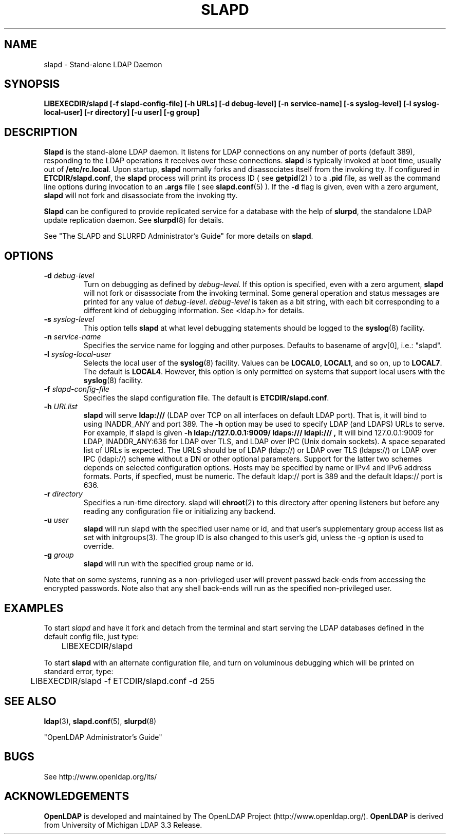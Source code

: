 .TH SLAPD 8C "13 August 2000" "OpenLDAP LDVERSION"
.\" $OpenLDAP$
.\" Copyright 1998-2000 The OpenLDAP Foundation All Rights Reserved.
.\" Copying restrictions apply.  See COPYRIGHT/LICENSE.
.SH NAME
slapd \- Stand-alone LDAP Daemon
.SH SYNOPSIS
.B LIBEXECDIR/slapd 
.B [\-f slapd\-config\-file]
.B [\-h URLs]
.B [\-d debug\-level]
.B [\-n service\-name] [\-s syslog\-level] [\-l syslog\-local\-user]
.B [\-r directory]
.B [\-u user] [\-g group]
.B 
.SH DESCRIPTION
.LP
.B Slapd
is the stand-alone LDAP daemon. It listens for LDAP connections on
any number of ports (default 389), responding
to the LDAP operations it receives over these connections.
.B slapd
is typically invoked at boot time, usually out of
.BR  /etc/rc.local .
Upon startup,
.B slapd
normally forks and disassociates itself from the invoking tty.
If configured in
.BR ETCDIR/slapd.conf ,
the
.B slapd
process will print its process ID ( see
.BR getpid (2)
) to a 
.B .pid
file, as well as the command line options during invocation to an
.B .args
file ( see 
.BR slapd.conf (5)
).
If the
.B \-d
flag is given, even with a zero argument,
.B slapd
will not fork and disassociate from the invoking tty.
.LP
.B Slapd
can be configured to provide replicated service for a database with
the help of
.BR slurpd ,
the standalone LDAP update replication daemon.
See
.BR slurpd (8)
for details.
.LP
See "The SLAPD and SLURPD Administrator's Guide" for more details on
.BR slapd .
.SH OPTIONS
.TP
.BI \-d " debug\-level"
Turn on debugging as defined by
.I debug\-level.
If this option is specified, even with a zero argument,
.B slapd
will not fork or disassociate from the invoking terminal.  Some general
operation and status messages are printed for any value of \fIdebug\-level\fP.
\fIdebug\-level\fP is taken as a bit string, with each bit corresponding to a
different kind of debugging information.  See <ldap.h> for details.
.TP
.BI \-s " syslog\-level"
This option tells
.B slapd
at what level debugging statements should be logged to the
.BR syslog (8)
facility.
.TP
.BI \-n " service\-name"
Specifies the service name for logging and other purposes.  Defaults
to basename of argv[0], i.e.: "slapd".
.TP
.BI \-l " syslog\-local\-user"
Selects the local user of the
.BR syslog (8)
facility. Values can be 
.BR LOCAL0 , 
.BR LOCAL1 , 
and so on, up to 
.BR LOCAL7 . 
The default is
.BR LOCAL4 .
However, this option is only permitted on systems that support
local users with the 
.BR syslog (8)
facility.
.TP
.BI \-f " slapd\-config\-file"
Specifies the slapd configuration file. The default is
.BR ETCDIR/slapd.conf .
.TP
.BI \-h " URLlist"
.B slapd
will serve
.B ldap:///
(LDAP over TCP on all interfaces on default LDAP port).  That is, 
it will bind to using INADDR_ANY and port 389.
The
.B \-h
option may be used to specify LDAP (and LDAPS) URLs to serve.
For example, if slapd is given
.B \-h " ldap://127.0.0.1:9009/ ldaps:/// ldapi:///", 
It will bind 127.0.0.1:9009 for LDAP, INADDR_ANY:636 for LDAP over TLS,
and LDAP over IPC (Unix domain sockets).
A space separated list of URLs is expected.  The URLS should be of
LDAP (ldap://) or LDAP over TLS (ldaps://) or LDAP over IPC (ldapi://)
scheme without a DN or other optional parameters.  Support for the
latter two schemes depends on selected configuration options.  Hosts
may be specified by name or IPv4 and IPv6 address formats.
Ports, if specfied, must be numeric.  The default ldap:// port is 389
and the default ldaps:// port is 636.
.TP
.BI \-r " directory"
Specifies a run-time directory.  slapd will
.BR chroot (2)
to this directory after opening listeners but before any reading
any configuration file or initializing any backend.
.TP
.BI \-u " user"
.B slapd
will run slapd with the specified user name or id, and that user's
supplementary group access list as set with initgroups(3).  The group ID
is also changed to this user's gid, unless the -g option is used to
override.
.TP
.BI \-g " group"
.B slapd
will run with the specified group name or id.
.LP
Note that on some systems, running as a non-privileged user will prevent
passwd back-ends from accessing the encrypted passwords.  Note also that
any shell back-ends will run as the specified non-privileged user.
.SH EXAMPLES
To start 
.I slapd
and have it fork and detach from the terminal and start serving
the LDAP databases defined in the default config file, just type:
.LP
.nf
.ft tt
	LIBEXECDIR/slapd
.ft
.fi
.LP
To start 
.B slapd
with an alternate configuration file, and turn
on voluminous debugging which will be printed on standard error, type:
.LP
.nf
.ft tt
	LIBEXECDIR/slapd -f ETCDIR/slapd.conf -d 255
.ft
.fi
.LP
.SH "SEE ALSO"
.BR ldap (3),
.BR slapd.conf (5),
.BR slurpd (8)
.LP
"OpenLDAP Administrator's Guide"
.SH BUGS
See http://www.openldap.org/its/
.SH ACKNOWLEDGEMENTS
.B	OpenLDAP
is developed and maintained by The OpenLDAP Project (http://www.openldap.org/).
.B	OpenLDAP
is derived from University of Michigan LDAP 3.3 Release.  
